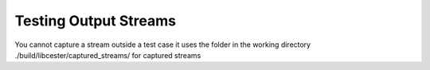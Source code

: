 
.. index::
	single: testing_output_streams

Testing Output Streams
=======================

You cannot capture a stream outside a test case
it uses the folder in the working directory ./build/libcester/captured_streams/ for captured streams
